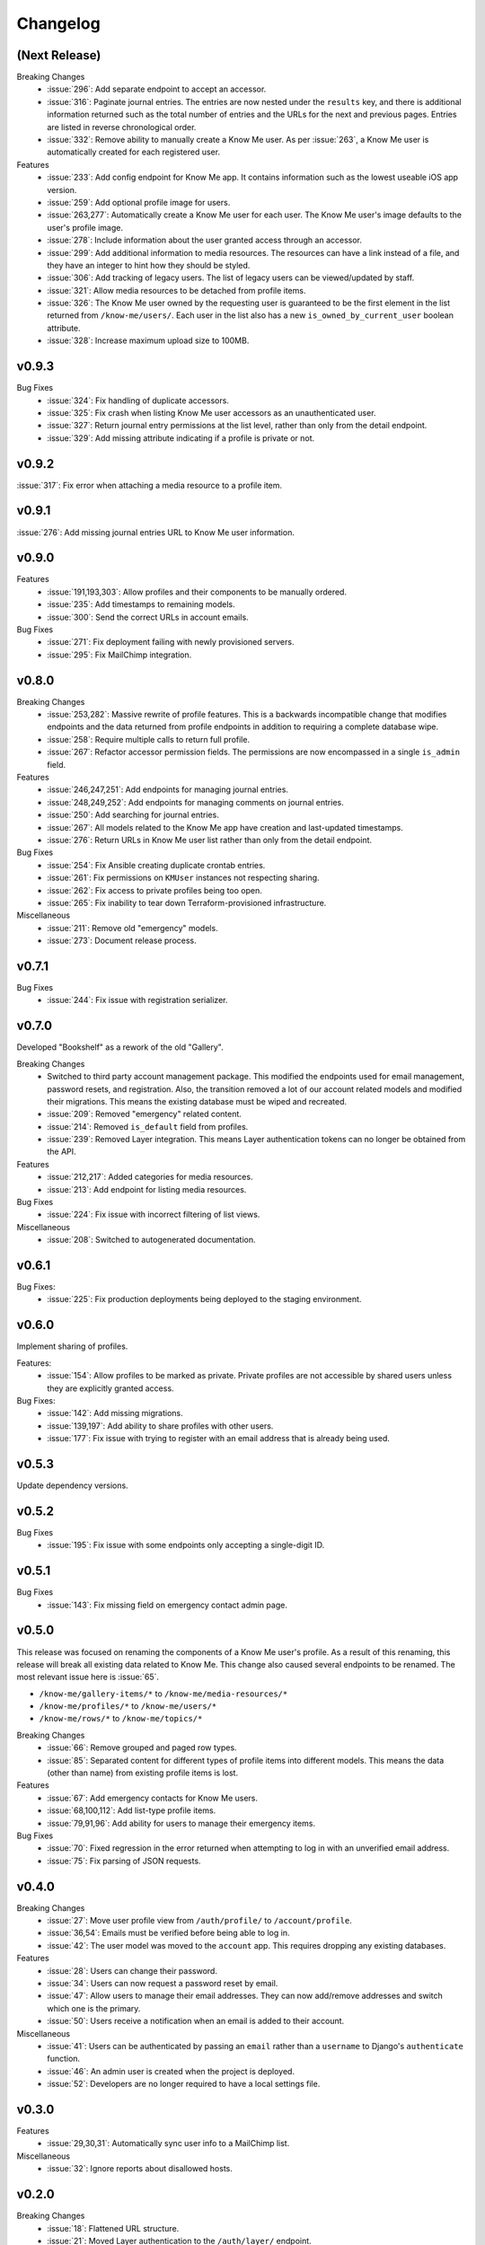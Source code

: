 #########
Changelog
#########


**************
(Next Release)
**************

Breaking Changes
  * :issue:`296`: Add separate endpoint to accept an accessor.
  * :issue:`316`: Paginate journal entries. The entries are now nested under the ``results`` key, and there is additional information returned such as the total number of entries and the URLs for the next and previous pages. Entries are listed in reverse chronological order.
  * :issue:`332`: Remove ability to manually create a Know Me user. As per :issue:`263`, a Know Me user is automatically created for each registered user.

Features
  * :issue:`233`: Add config endpoint for Know Me app. It contains information such as the lowest useable iOS app version.
  * :issue:`259`: Add optional profile image for users.
  * :issue:`263,277`: Automatically create a Know Me user for each user. The Know Me user's image defaults to the user's profile image.
  * :issue:`278`: Include information about the user granted access through an accessor.
  * :issue:`299`: Add additional information to media resources. The resources can have a link instead of a file, and they have an integer to hint how they should be styled.
  * :issue:`306`: Add tracking of legacy users. The list of legacy users can be viewed/updated by staff.
  * :issue:`321`: Allow media resources to be detached from profile items.
  * :issue:`326`: The Know Me user owned by the requesting user is guaranteed to be the first element in the list returned from ``/know-me/users/``. Each user in the list also has a new ``is_owned_by_current_user`` boolean attribute.
  * :issue:`328`: Increase maximum upload size to 100MB.


******
v0.9.3
******

Bug Fixes
  * :issue:`324`: Fix handling of duplicate accessors.
  * :issue:`325`: Fix crash when listing Know Me user accessors as an unauthenticated user.
  * :issue:`327`: Return journal entry permissions at the list level, rather than only from the detail endpoint.
  * :issue:`329`: Add missing attribute indicating if a profile is private or not.


******
v0.9.2
******

:issue:`317`: Fix error when attaching a media resource to a profile item.


******
v0.9.1
******

:issue:`276`: Add missing journal entries URL to Know Me user information.


******
v0.9.0
******

Features
  * :issue:`191,193,303`: Allow profiles and their components to be manually ordered.
  * :issue:`235`: Add timestamps to remaining models.
  * :issue:`300`: Send the correct URLs in account emails.

Bug Fixes
  * :issue:`271`: Fix deployment failing with newly provisioned servers.
  * :issue:`295`: Fix MailChimp integration.


******
v0.8.0
******

Breaking Changes
  * :issue:`253,282`: Massive rewrite of profile features. This is a backwards incompatible change that modifies endpoints and the data returned from profile endpoints in addition to requiring a complete database wipe.
  * :issue:`258`: Require multiple calls to return full profile.
  * :issue:`267`: Refactor accessor permission fields. The permissions are now encompassed in a single ``is_admin`` field.

Features
  * :issue:`246,247,251`: Add endpoints for managing journal entries.
  * :issue:`248,249,252`: Add endpoints for managing comments on journal entries.
  * :issue:`250`: Add searching for journal entries.
  * :issue:`267`: All models related to the Know Me app have creation and last-updated timestamps.
  * :issue:`276`: Return URLs in Know Me user list rather than only from the detail endpoint.

Bug Fixes
  * :issue:`254`: Fix Ansible creating duplicate crontab entries.
  * :issue:`261`: Fix permissions on ``KMUser`` instances not respecting sharing.
  * :issue:`262`: Fix access to private profiles being too open.
  * :issue:`265`: Fix inability to tear down Terraform-provisioned infrastructure.

Miscellaneous
  * :issue:`211`: Remove old "emergency" models.
  * :issue:`273`: Document release process.


******
v0.7.1
******

Bug Fixes
  * :issue:`244`: Fix issue with registration serializer.


******
v0.7.0
******

Developed "Bookshelf" as a rework of the old "Gallery".

Breaking Changes
  * Switched to third party account management package. This modified the endpoints used for email management, password resets, and registration. Also, the transition removed a lot of our account related models and modified their migrations. This means the existing database must be wiped and recreated.
  * :issue:`209`: Removed "emergency" related content.
  * :issue:`214`: Removed ``is_default`` field from profiles.
  * :issue:`239`: Removed Layer integration. This means Layer authentication tokens can no longer be obtained from the API.

Features
  * :issue:`212,217`: Added categories for media resources.
  * :issue:`213`: Add endpoint for listing media resources.

Bug Fixes
  * :issue:`224`: Fix issue with incorrect filtering of list views.

Miscellaneous
  * :issue:`208`: Switched to autogenerated documentation.


******
v0.6.1
******

Bug Fixes:
  * :issue:`225`: Fix production deployments being deployed to the staging environment.


******
v0.6.0
******

Implement sharing of profiles.

Features:
  * :issue:`154`: Allow profiles to be marked as private. Private profiles are not accessible by shared users unless they are explicitly granted access.

Bug Fixes:
  * :issue:`142`: Add missing migrations.
  * :issue:`139,197`: Add ability to share profiles with other users.
  * :issue:`177`: Fix issue with trying to register with an email address that is already being used.


******
v0.5.3
******

Update dependency versions.


******
v0.5.2
******

Bug Fixes
  * :issue:`195`: Fix issue with some endpoints only accepting a single-digit ID.


******
v0.5.1
******

Bug Fixes
  * :issue:`143`: Fix missing field on emergency contact admin page.


******
v0.5.0
******

This release was focused on renaming the components of a Know Me user's profile. As a result of this renaming, this release will break all existing data related to Know Me. This change also caused several endpoints to be renamed. The most relevant issue here is :issue:`65`.

* ``/know-me/gallery-items/*`` to ``/know-me/media-resources/*``
* ``/know-me/profiles/*`` to ``/know-me/users/*``
* ``/know-me/rows/*`` to ``/know-me/topics/*``

Breaking Changes
  * :issue:`66`: Remove grouped and paged row types.
  * :issue:`85`: Separated content for different types of profile items into different models. This means the data (other than name) from existing profile items is lost.

Features
  * :issue:`67`: Add emergency contacts for Know Me users.
  * :issue:`68,100,112`: Add list-type profile items.
  * :issue:`79,91,96`: Add ability for users to manage their emergency items.

Bug Fixes
  * :issue:`70`: Fixed regression in the error returned when attempting to log in with an unverified email address.
  * :issue:`75`: Fix parsing of JSON requests.

******
v0.4.0
******

Breaking Changes
  * :issue:`27`: Move user profile view from ``/auth/profile/`` to ``/account/profile``.
  * :issue:`36,54`: Emails must be verified before being able to log in.
  * :issue:`42`: The user model was moved to the ``account`` app. This requires dropping any existing databases.

Features
  * :issue:`28`: Users can change their password.
  * :issue:`34`: Users can now request a password reset by email.
  * :issue:`47`: Allow users to manage their email addresses. They can now add/remove addresses and switch which one is the primary.
  * :issue:`50`: Users receive a notification when an email is added to their account.

Miscellaneous
  * :issue:`41`: Users can be authenticated by passing an ``email`` rather than a ``username`` to Django's ``authenticate`` function.
  * :issue:`46`: An admin user is created when the project is deployed.
  * :issue:`52`: Developers are no longer required to have a local settings file.


******
v0.3.0
******

Features
  * :issue:`29,30,31`: Automatically sync user info to a MailChimp list.

Miscellaneous
  * :issue:`32`: Ignore reports about disallowed hosts.


******
v0.2.0
******

Breaking Changes
  * :issue:`18`: Flattened URL structure.
  * :issue:`21`: Moved Layer authentication to the ``/auth/layer/`` endpoint.

Features
  * :issue:`12`: Add logging in production.
  * :issue:`14`: Refactor permissions implementation using ``dry-rest-permissions`` package.
  * :issue:`19,20`: Add documentation.

Bug Fixes
  * :issue:`9`: Ensure passwords are validated.
